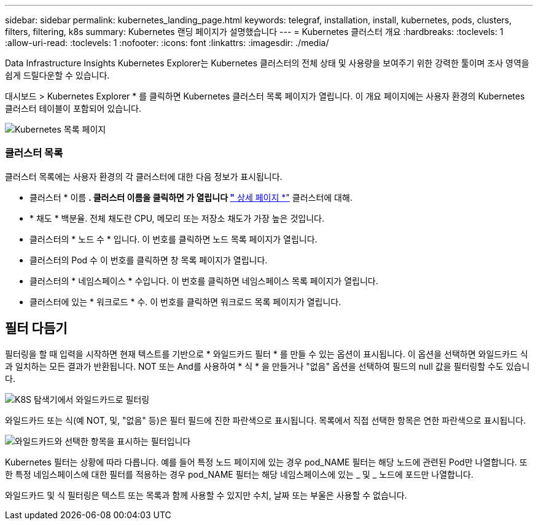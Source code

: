 ---
sidebar: sidebar 
permalink: kubernetes_landing_page.html 
keywords: telegraf, installation, install, kubernetes, pods, clusters, filters, filtering, k8s 
summary: Kubernetes 랜딩 페이지가 설명했습니다 
---
= Kubernetes 클러스터 개요
:hardbreaks:
:toclevels: 1
:allow-uri-read: 
:toclevels: 1
:nofooter: 
:icons: font
:linkattrs: 
:imagesdir: ./media/


[role="lead"]
Data Infrastructure Insights Kubernetes Explorer는 Kubernetes 클러스터의 전체 상태 및 사용량을 보여주기 위한 강력한 툴이며 조사 영역을 쉽게 드릴다운할 수 있습니다.

대시보드 > Kubernetes Explorer * 를 클릭하면 Kubernetes 클러스터 목록 페이지가 열립니다. 이 개요 페이지에는 사용자 환경의 Kubernetes 클러스터 테이블이 포함되어 있습니다.

image:Kubernetes_List_Page_new.png["Kubernetes 목록 페이지"]



=== 클러스터 목록

클러스터 목록에는 사용자 환경의 각 클러스터에 대한 다음 정보가 표시됩니다.

* 클러스터 * 이름 *. 클러스터 이름을 클릭하면 가 열립니다 link:kubernetes_cluster_detail.html["* 상세 페이지 *"] 클러스터에 대해.
* * 채도 * 백분율. 전체 채도란 CPU, 메모리 또는 저장소 채도가 가장 높은 것입니다.
* 클러스터의 * 노드 수 * 입니다. 이 번호를 클릭하면 노드 목록 페이지가 열립니다.
* 클러스터의 Pod 수 이 번호를 클릭하면 창 목록 페이지가 열립니다.
* 클러스터의 * 네임스페이스 * 수입니다. 이 번호를 클릭하면 네임스페이스 목록 페이지가 열립니다.
* 클러스터에 있는 * 워크로드 * 수. 이 번호를 클릭하면 워크로드 목록 페이지가 열립니다.




== 필터 다듬기

필터링을 할 때 입력을 시작하면 현재 텍스트를 기반으로 * 와일드카드 필터 * 를 만들 수 있는 옵션이 표시됩니다. 이 옵션을 선택하면 와일드카드 식과 일치하는 모든 결과가 반환됩니다. NOT 또는 And를 사용하여 * 식 * 을 만들거나 "없음" 옵션을 선택하여 필드의 null 값을 필터링할 수도 있습니다.

image:Filter_Kubernetes_Explorer.png["K8S 탐색기에서 와일드카드로 필터링"]

와일드카드 또는 식(예 NOT, 및, "없음" 등)은 필터 필드에 진한 파란색으로 표시됩니다. 목록에서 직접 선택한 항목은 연한 파란색으로 표시됩니다.

image:Filter_Kubernetes_Explorer_2.png["와일드카드와 선택한 항목을 표시하는 필터입니다"]

Kubernetes 필터는 상황에 따라 다릅니다. 예를 들어 특정 노드 페이지에 있는 경우 pod_NAME 필터는 해당 노드에 관련된 Pod만 나열합니다. 또한 특정 네임스페이스에 대한 필터를 적용하는 경우 pod_NAME 필터는 해당 네임스페이스에 있는 _ 및 _ 노드에 포드만 나열합니다.

와일드카드 및 식 필터링은 텍스트 또는 목록과 함께 사용할 수 있지만 수치, 날짜 또는 부울은 사용할 수 없습니다.
